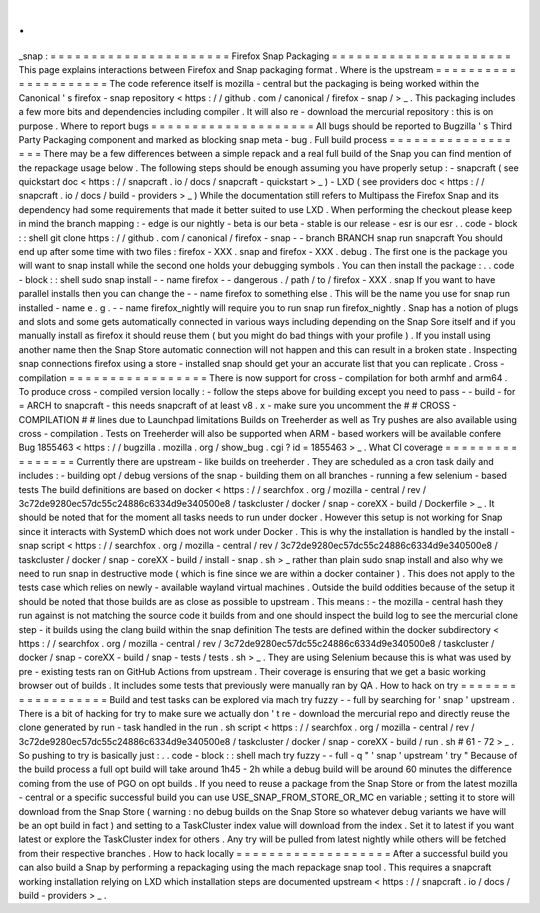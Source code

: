.
.
_snap
:
=
=
=
=
=
=
=
=
=
=
=
=
=
=
=
=
=
=
=
=
=
=
Firefox
Snap
Packaging
=
=
=
=
=
=
=
=
=
=
=
=
=
=
=
=
=
=
=
=
=
=
This
page
explains
interactions
between
Firefox
and
Snap
packaging
format
.
Where
is
the
upstream
=
=
=
=
=
=
=
=
=
=
=
=
=
=
=
=
=
=
=
=
=
The
code
reference
itself
is
mozilla
-
central
but
the
packaging
is
being
worked
within
the
Canonical
'
s
firefox
-
snap
repository
<
https
:
/
/
github
.
com
/
canonical
/
firefox
-
snap
/
>
_
.
This
packaging
includes
a
few
more
bits
and
dependencies
including
compiler
.
It
will
also
re
-
download
the
mercurial
repository
:
this
is
on
purpose
.
Where
to
report
bugs
=
=
=
=
=
=
=
=
=
=
=
=
=
=
=
=
=
=
=
=
All
bugs
should
be
reported
to
Bugzilla
'
s
Third
Party
Packaging
component
and
marked
as
blocking
snap
meta
-
bug
.
Full
build
process
=
=
=
=
=
=
=
=
=
=
=
=
=
=
=
=
=
=
There
may
be
a
few
differences
between
a
simple
repack
and
a
real
full
build
of
the
Snap
you
can
find
mention
of
the
repackage
usage
below
.
The
following
steps
should
be
enough
assuming
you
have
properly
setup
:
-
snapcraft
(
see
quickstart
doc
<
https
:
/
/
snapcraft
.
io
/
docs
/
snapcraft
-
quickstart
>
_
)
-
LXD
(
see
providers
doc
<
https
:
/
/
snapcraft
.
io
/
docs
/
build
-
providers
>
_
)
While
the
documentation
still
refers
to
Multipass
the
Firefox
Snap
and
its
dependency
had
some
requirements
that
made
it
better
suited
to
use
LXD
.
When
performing
the
checkout
please
keep
in
mind
the
branch
mapping
:
-
edge
is
our
nightly
-
beta
is
our
beta
-
stable
is
our
release
-
esr
is
our
esr
.
.
code
-
block
:
:
shell
git
clone
https
:
/
/
github
.
com
/
canonical
/
firefox
-
snap
-
-
branch
BRANCH
snap
run
snapcraft
You
should
end
up
after
some
time
with
two
files
:
firefox
-
XXX
.
snap
and
firefox
-
XXX
.
debug
.
The
first
one
is
the
package
you
will
want
to
snap
install
while
the
second
one
holds
your
debugging
symbols
.
You
can
then
install
the
package
:
.
.
code
-
block
:
:
shell
sudo
snap
install
-
-
name
firefox
-
-
dangerous
.
/
path
/
to
/
firefox
-
XXX
.
snap
If
you
want
to
have
parallel
installs
then
you
can
change
the
-
-
name
firefox
to
something
else
.
This
will
be
the
name
you
use
for
snap
run
installed
-
name
e
.
g
.
-
-
name
firefox_nightly
will
require
you
to
run
snap
run
firefox_nightly
.
Snap
has
a
notion
of
plugs
and
slots
and
some
gets
automatically
connected
in
various
ways
including
depending
on
the
Snap
Sore
itself
and
if
you
manually
install
as
firefox
it
should
reuse
them
(
but
you
might
do
bad
things
with
your
profile
)
.
If
you
install
using
another
name
then
the
Snap
Store
automatic
connection
will
not
happen
and
this
can
result
in
a
broken
state
.
Inspecting
snap
connections
firefox
using
a
store
-
installed
snap
should
get
your
an
accurate
list
that
you
can
replicate
.
Cross
-
compilation
=
=
=
=
=
=
=
=
=
=
=
=
=
=
=
=
=
There
is
now
support
for
cross
-
compilation
for
both
armhf
and
arm64
.
To
produce
cross
-
compiled
version
locally
:
-
follow
the
steps
above
for
building
except
you
need
to
pass
-
-
build
-
for
=
ARCH
to
snapcraft
-
this
needs
snapcraft
of
at
least
v8
.
x
-
make
sure
you
uncomment
the
#
#
CROSS
-
COMPILATION
#
#
lines
due
to
Launchpad
limitations
Builds
on
Treeherder
as
well
as
Try
pushes
are
also
available
using
cross
-
compilation
.
Tests
on
Treeherder
will
also
be
supported
when
ARM
-
based
workers
will
be
available
confere
Bug
1855463
<
https
:
/
/
bugzilla
.
mozilla
.
org
/
show_bug
.
cgi
?
id
=
1855463
>
_
.
What
CI
coverage
=
=
=
=
=
=
=
=
=
=
=
=
=
=
=
=
Currently
there
are
upstream
-
like
builds
on
treeherder
.
They
are
scheduled
as
a
cron
task
daily
and
includes
:
-
building
opt
/
debug
versions
of
the
snap
-
building
them
on
all
branches
-
running
a
few
selenium
-
based
tests
The
build
definitions
are
based
on
docker
<
https
:
/
/
searchfox
.
org
/
mozilla
-
central
/
rev
/
3c72de9280ec57dc55c24886c6334d9e340500e8
/
taskcluster
/
docker
/
snap
-
coreXX
-
build
/
Dockerfile
>
_
.
It
should
be
noted
that
for
the
moment
all
tasks
needs
to
run
under
docker
.
However
this
setup
is
not
working
for
Snap
since
it
interacts
with
SystemD
which
does
not
work
under
Docker
.
This
is
why
the
installation
is
handled
by
the
install
-
snap
script
<
https
:
/
/
searchfox
.
org
/
mozilla
-
central
/
rev
/
3c72de9280ec57dc55c24886c6334d9e340500e8
/
taskcluster
/
docker
/
snap
-
coreXX
-
build
/
install
-
snap
.
sh
>
_
rather
than
plain
sudo
snap
install
and
also
why
we
need
to
run
snap
in
destructive
mode
(
which
is
fine
since
we
are
within
a
docker
container
)
.
This
does
not
apply
to
the
tests
case
which
relies
on
newly
-
available
wayland
virtual
machines
.
Outside
the
build
oddities
because
of
the
setup
it
should
be
noted
that
those
builds
are
as
close
as
possible
to
upstream
.
This
means
:
-
the
mozilla
-
central
hash
they
run
against
is
not
matching
the
source
code
it
builds
from
and
one
should
inspect
the
build
log
to
see
the
mercurial
clone
step
-
it
builds
using
the
clang
build
within
the
snap
definition
The
tests
are
defined
within
the
docker
subdirectory
<
https
:
/
/
searchfox
.
org
/
mozilla
-
central
/
rev
/
3c72de9280ec57dc55c24886c6334d9e340500e8
/
taskcluster
/
docker
/
snap
-
coreXX
-
build
/
snap
-
tests
/
tests
.
sh
>
_
.
They
are
using
Selenium
because
this
is
what
was
used
by
pre
-
existing
tests
ran
on
GitHub
Actions
from
upstream
.
Their
coverage
is
ensuring
that
we
get
a
basic
working
browser
out
of
builds
.
It
includes
some
tests
that
previously
were
manually
ran
by
QA
.
How
to
hack
on
try
=
=
=
=
=
=
=
=
=
=
=
=
=
=
=
=
=
=
Build
and
test
tasks
can
be
explored
via
mach
try
fuzzy
-
-
full
by
searching
for
'
snap
'
upstream
.
There
is
a
bit
of
hacking
for
try
to
make
sure
we
actually
don
'
t
re
-
download
the
mercurial
repo
and
directly
reuse
the
clone
generated
by
run
-
task
handled
in
the
run
.
sh
script
<
https
:
/
/
searchfox
.
org
/
mozilla
-
central
/
rev
/
3c72de9280ec57dc55c24886c6334d9e340500e8
/
taskcluster
/
docker
/
snap
-
coreXX
-
build
/
run
.
sh
#
61
-
72
>
_
.
So
pushing
to
try
is
basically
just
:
.
.
code
-
block
:
:
shell
mach
try
fuzzy
-
-
full
-
q
"
'
snap
'
upstream
'
try
"
Because
of
the
build
process
a
full
opt
build
will
take
around
1h45
-
2h
while
a
debug
build
will
be
around
60
minutes
the
difference
coming
from
the
use
of
PGO
on
opt
builds
.
If
you
need
to
reuse
a
package
from
the
Snap
Store
or
from
the
latest
mozilla
-
central
or
a
specific
successful
build
you
can
use
USE_SNAP_FROM_STORE_OR_MC
en
variable
;
setting
it
to
store
will
download
from
the
Snap
Store
(
warning
:
no
debug
builds
on
the
Snap
Store
so
whatever
debug
variants
we
have
will
be
an
opt
build
in
fact
)
and
setting
to
a
TaskCluster
index
value
will
download
from
the
index
.
Set
it
to
latest
if
you
want
latest
or
explore
the
TaskCluster
index
for
others
.
Any
try
will
be
pulled
from
latest
nightly
while
others
will
be
fetched
from
their
respective
branches
.
How
to
hack
locally
=
=
=
=
=
=
=
=
=
=
=
=
=
=
=
=
=
=
=
After
a
successful
build
you
can
also
build
a
Snap
by
performing
a
repackaging
using
the
mach
repackage
snap
tool
.
This
requires
a
snapcraft
working
installation
relying
on
LXD
which
installation
steps
are
documented
upstream
<
https
:
/
/
snapcraft
.
io
/
docs
/
build
-
providers
>
_
.
